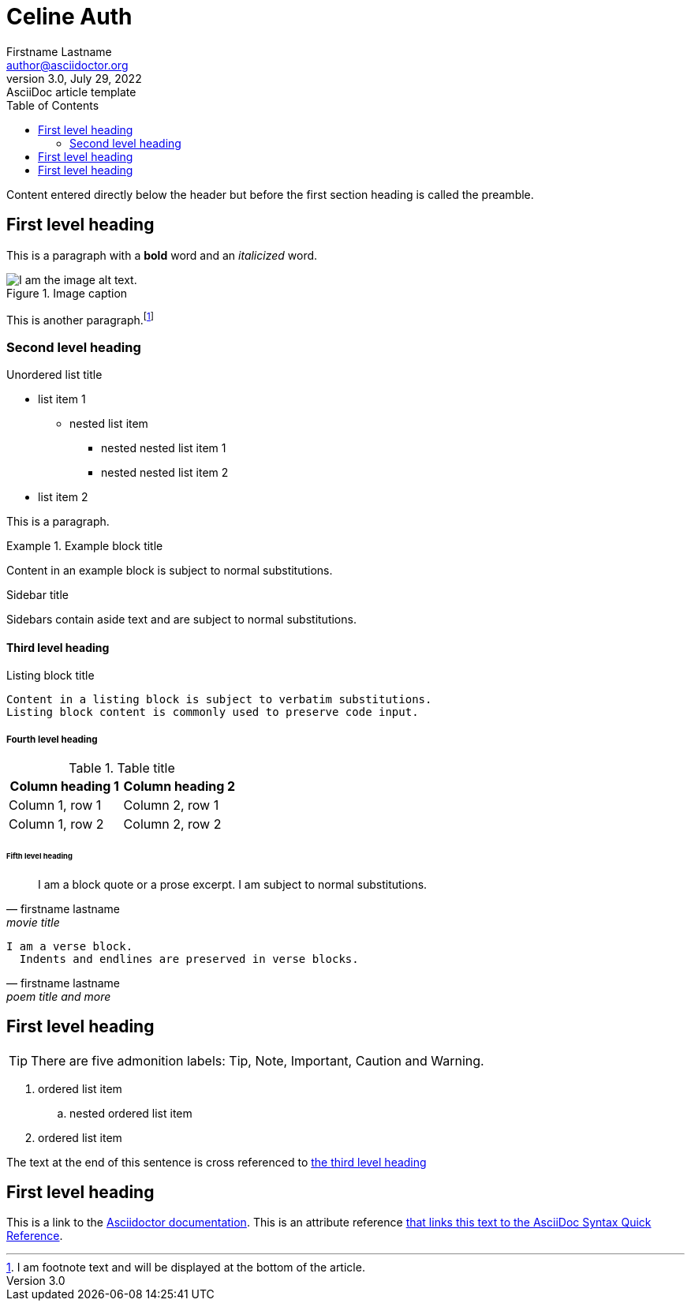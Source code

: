= Celine Auth
Firstname Lastname <author@asciidoctor.org>
3.0, July 29, 2022: AsciiDoc article template
:toc:
:icons: font
:url-quickref: https://docs.asciidoctor.org/asciidoc/latest/syntax-quick-reference/

Content entered directly below the header but before the first section heading is called the preamble.

== First level heading

This is a paragraph with a *bold* word and an _italicized_ word.

.Image caption
image::image-file-name.png[I am the image alt text.]

This is another paragraph.footnote:[I am footnote text and will be displayed at the bottom of the article.]

=== Second level heading

.Unordered list title
* list item 1
** nested list item
*** nested nested list item 1
*** nested nested list item 2
* list item 2

This is a paragraph.

.Example block title
====
Content in an example block is subject to normal substitutions.
====

.Sidebar title
****
Sidebars contain aside text and are subject to normal substitutions.
****

==== Third level heading

[#id-for-listing-block]
.Listing block title
----
Content in a listing block is subject to verbatim substitutions.
Listing block content is commonly used to preserve code input.
----

===== Fourth level heading

.Table title
|===
|Column heading 1 |Column heading 2

|Column 1, row 1
|Column 2, row 1

|Column 1, row 2
|Column 2, row 2
|===

====== Fifth level heading

[quote,firstname lastname,movie title]
____
I am a block quote or a prose excerpt.
I am subject to normal substitutions.
____

[verse,firstname lastname,poem title and more]
____
I am a verse block.
  Indents and endlines are preserved in verse blocks.
____

== First level heading

TIP: There are five admonition labels: Tip, Note, Important, Caution and Warning.

// I am a comment and won't be rendered.

. ordered list item
.. nested ordered list item
. ordered list item

The text at the end of this sentence is cross referenced to <<_third_level_heading,the third level heading>>

== First level heading

This is a link to the https://docs.asciidoctor.org/home/[Asciidoctor documentation].
This is an attribute reference {url-quickref}[that links this text to the AsciiDoc Syntax Quick Reference].

